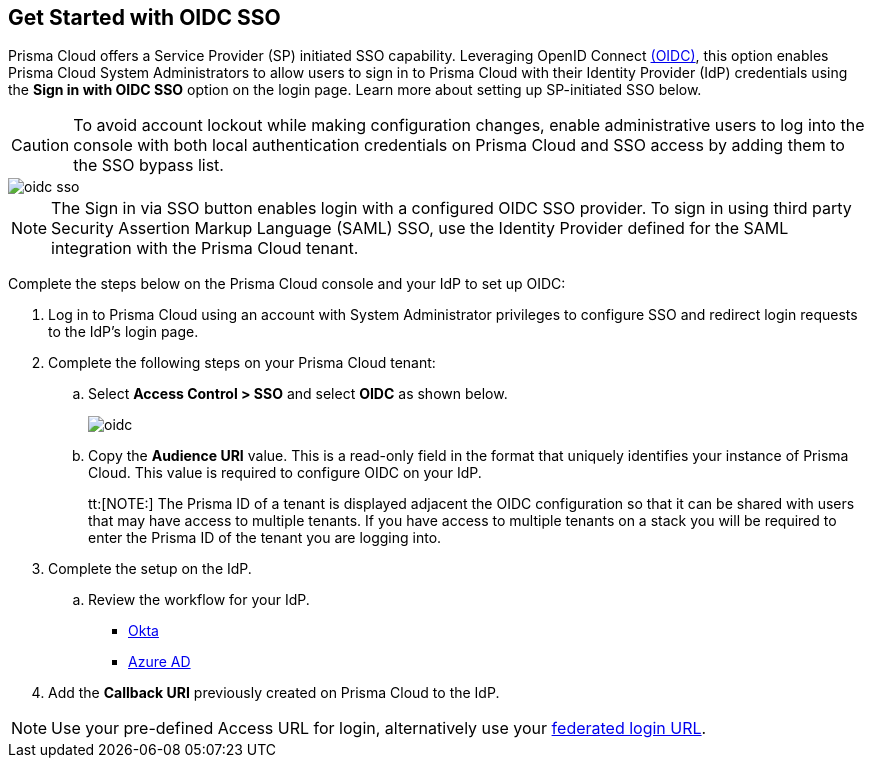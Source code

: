 :topic_type: task
[.task]
== Get Started with OIDC SSO

Prisma Cloud offers a Service Provider (SP) initiated SSO capability. Leveraging OpenID Connect https://openid.net/developers/how-connect-works/[(OIDC)], this option enables Prisma Cloud System Administrators to allow users to sign in to Prisma Cloud with their Identity Provider (IdP) credentials using the *Sign in with OIDC SSO* option on the login page. Learn more about setting up SP-initiated SSO below.

[CAUTION]
====
To avoid account lockout while making configuration changes, enable administrative users to log into the console with both local authentication credentials on Prisma Cloud and SSO access by adding them to the SSO bypass list. 
====

image::administration/oidc-sso.png[]

[NOTE]
====
The Sign in via SSO button enables login with a configured OIDC SSO provider. To sign in using third party Security Assertion Markup Language (SAML) SSO, use the Identity Provider defined for the SAML integration with the Prisma Cloud tenant.
====

Complete the steps below on the Prisma Cloud console and your IdP to set up OIDC:
[.procedure]
. Log in to Prisma Cloud using an account with System Administrator privileges to configure SSO and redirect login requests to the IdP’s login page.
. Complete the following steps on your Prisma Cloud tenant:
.. Select *Access Control > SSO* and select *OIDC* as shown below.
+
image::administration/oidc.png[]
.. Copy the *Audience URI* value. This is a read-only field in the format that uniquely identifies your instance of Prisma Cloud. This value is required to configure OIDC on your IdP.
+
tt:[NOTE:] The Prisma ID of a tenant is displayed adjacent the OIDC configuration so that it can be shared with users that may have  access to multiple tenants. If you have access to multiple tenants on a stack you will be required to enter the Prisma ID of the tenant you are logging into. 

. Complete the setup on the IdP.
.. Review the workflow for your IdP.
+
* xref:set-up-oidc-on-okta.adoc[Okta]
* xref:set-up-oidc-on-azure.adoc[Azure AD]

. Add the *Callback URI* previously created on Prisma Cloud to the IdP.

NOTE: Use your pre-defined Access URL for login, alternatively use your xref:../../../get-started/access-prisma-cloud.adoc#id3c964e17-24c6-4e7c-9a47-adae096cc88d[federated login URL]. 


